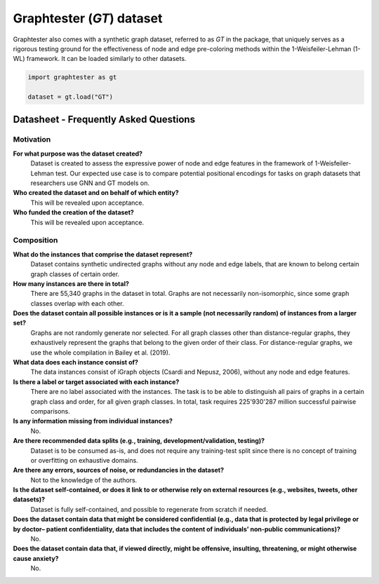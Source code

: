 Graphtester (`GT`) dataset
============================

Graphtester also comes with a synthetic graph dataset, referred to as `GT` in the package, that uniquely serves as a rigorous testing ground for the effectiveness of node and edge pre-coloring methods within the 1-Weisfeiler-Lehman (1-WL) framework. It can be loaded similarly to other datasets.

.. code-block:: python

    import graphtester as gt

    dataset = gt.load("GT")

Datasheet - Frequently Asked Questions
--------------------------------------

Motivation
^^^^^^^^^^

**For what purpose was the dataset created?**
    Dataset is created to assess the expressive power of node and edge features in the framework of 1-Weisfeiler-Lehman test. Our expected use case is to compare potential positional encodings for tasks on graph datasets that researchers use GNN and GT models on.

**Who created the dataset and on behalf of which entity?**
    This will be revealed upon acceptance.

**Who funded the creation of the dataset?**
    This will be revealed upon acceptance.

Composition
^^^^^^^^^^^

**What do the instances that comprise the dataset represent?**
    Dataset contains synthetic undirected graphs without any node and edge labels, that are known to belong certain graph classes of certain order.

**How many instances are there in total?**
    There are 55,340 graphs in the dataset in total. Graphs are not necessarily non-isomorphic, since some graph classes overlap with each other.

**Does the dataset contain all possible instances or is it a sample (not necessarily random) of instances from a larger set?**
    Graphs are not randomly generate nor selected. For all graph classes other than distance-regular graphs, they exhaustively represent the graphs that belong to the given order of their class. For distance-regular graphs, we use the whole compilation in Bailey et al. (2019).

**What data does each instance consist of?**
    The data instances consist of iGraph objects (Csardi and Nepusz, 2006), without any node and edge features.

**Is there a label or target associated with each instance?**
    There are no label associated with the instances. The task is to be able to distinguish all pairs of graphs in a certain graph class and order, for all given graph classes. In total, task requires 225'930'287 million successful pairwise comparisons.

**Is any information missing from individual instances?**
    No.

**Are there recommended data splits (e.g., training, development/validation, testing)?**
    Dataset is to be consumed as-is, and does not require any training-test split since there is no concept of training or overfitting on exhaustive domains.

**Are there any errors, sources of noise, or redundancies in the dataset?**
    Not to the knowledge of the authors.

**Is the dataset self-contained, or does it link to or otherwise rely on external resources (e.g., websites, tweets, other datasets)?**
    Dataset is fully self-contained, and possible to regenerate from scratch if needed.

**Does the dataset contain data that might be considered confidential (e.g., data that is protected by legal privilege or by doctor– patient confidentiality, data that includes the content of individuals’ non-public communications)?**
    No.

**Does the dataset contain data that, if viewed directly, might be offensive, insulting, threatening, or might otherwise cause anxiety?**
    No.
